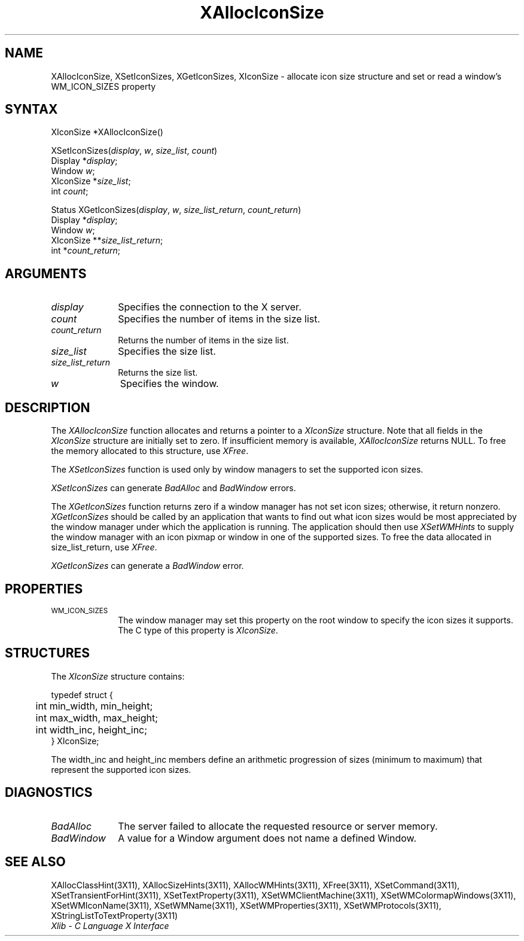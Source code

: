 .\" Copyright \(co 1985, 1986, 1987, 1988, 1989, 1990, 1991, 1994, 1996 X Consortium
.\"
.\" Permission is hereby granted, free of charge, to any person obtaining
.\" a copy of this software and associated documentation files (the
.\" "Software"), to deal in the Software without restriction, including
.\" without limitation the rights to use, copy, modify, merge, publish,
.\" distribute, sublicense, and/or sell copies of the Software, and to
.\" permit persons to whom the Software is furnished to do so, subject to
.\" the following conditions:
.\"
.\" The above copyright notice and this permission notice shall be included
.\" in all copies or substantial portions of the Software.
.\"
.\" THE SOFTWARE IS PROVIDED "AS IS", WITHOUT WARRANTY OF ANY KIND, EXPRESS
.\" OR IMPLIED, INCLUDING BUT NOT LIMITED TO THE WARRANTIES OF
.\" MERCHANTABILITY, FITNESS FOR A PARTICULAR PURPOSE AND NONINFRINGEMENT.
.\" IN NO EVENT SHALL THE X CONSORTIUM BE LIABLE FOR ANY CLAIM, DAMAGES OR
.\" OTHER LIABILITY, WHETHER IN AN ACTION OF CONTRACT, TORT OR OTHERWISE,
.\" ARISING FROM, OUT OF OR IN CONNECTION WITH THE SOFTWARE OR THE USE OR
.\" OTHER DEALINGS IN THE SOFTWARE.
.\"
.\" Except as contained in this notice, the name of the X Consortium shall
.\" not be used in advertising or otherwise to promote the sale, use or
.\" other dealings in this Software without prior written authorization
.\" from the X Consortium.
.\"
.\" Copyright \(co 1985, 1986, 1987, 1988, 1989, 1990, 1991 by
.\" Digital Equipment Corporation
.\"
.\" Portions Copyright \(co 1990, 1991 by
.\" Tektronix, Inc.
.\"
.\" Permission to use, copy, modify and distribute this documentation for
.\" any purpose and without fee is hereby granted, provided that the above
.\" copyright notice appears in all copies and that both that copyright notice
.\" and this permission notice appear in all copies, and that the names of
.\" Digital and Tektronix not be used in in advertising or publicity pertaining
.\" to this documentation without specific, written prior permission.
.\" Digital and Tektronix makes no representations about the suitability
.\" of this documentation for any purpose.
.\" It is provided ``as is'' without express or implied warranty.
.\" 
.ds xT X Toolkit Intrinsics \- C Language Interface
.ds xW Athena X Widgets \- C Language X Toolkit Interface
.ds xL Xlib \- C Language X Interface
.ds xC Inter-Client Communication Conventions Manual
.na
.de Ds
.nf
.\\$1D \\$2 \\$1
.ft 1
.\".ps \\n(PS
.\".if \\n(VS>=40 .vs \\n(VSu
.\".if \\n(VS<=39 .vs \\n(VSp
..
.de De
.ce 0
.if \\n(BD .DF
.nr BD 0
.in \\n(OIu
.if \\n(TM .ls 2
.sp \\n(DDu
.fi
..
.de FD
.LP
.KS
.TA .5i 3i
.ta .5i 3i
.nf
..
.de FN
.fi
.KE
.LP
..
.de IN		\" send an index entry to the stderr
..
.de C{
.KS
.nf
.D
.\"
.\"	choose appropriate monospace font
.\"	the imagen conditional, 480,
.\"	may be changed to L if LB is too
.\"	heavy for your eyes...
.\"
.ie "\\*(.T"480" .ft L
.el .ie "\\*(.T"300" .ft L
.el .ie "\\*(.T"202" .ft PO
.el .ie "\\*(.T"aps" .ft CW
.el .ft R
.ps \\n(PS
.ie \\n(VS>40 .vs \\n(VSu
.el .vs \\n(VSp
..
.de C}
.DE
.R
..
.de Pn
.ie t \\$1\fB\^\\$2\^\fR\\$3
.el \\$1\fI\^\\$2\^\fP\\$3
..
.de ZN
.ie t \fB\^\\$1\^\fR\\$2
.el \fI\^\\$1\^\fP\\$2
..
.de hN
.ie t <\fB\\$1\fR>\\$2
.el <\fI\\$1\fP>\\$2
..
.de NT
.ne 7
.ds NO Note
.if \\n(.$>$1 .if !'\\$2'C' .ds NO \\$2
.if \\n(.$ .if !'\\$1'C' .ds NO \\$1
.ie n .sp
.el .sp 10p
.TB
.ce
\\*(NO
.ie n .sp
.el .sp 5p
.if '\\$1'C' .ce 99
.if '\\$2'C' .ce 99
.in +5n
.ll -5n
.R
..
.		\" Note End -- doug kraft 3/85
.de NE
.ce 0
.in -5n
.ll +5n
.ie n .sp
.el .sp 10p
..
.ny0
.TH XAllocIconSize 3X11 "Release 6.4" "X Version 11" "XLIB FUNCTIONS"
.SH NAME
XAllocIconSize, XSetIconSizes, XGetIconSizes, XIconSize \- allocate icon size structure and set or read a window's WM_ICON_SIZES property
.SH SYNTAX
XIconSize *XAllocIconSize\^(\|)
.LP
XSetIconSizes\^(\^\fIdisplay\fP, \fIw\fP, \fIsize_list\fP, \fIcount\fP\^)
.br
      Display *\fIdisplay\fP\^;
.br
      Window \fIw\fP\^;
.br
      XIconSize *\fIsize_list\fP\^;
.br
      int \fIcount\fP\^;
.LP
Status XGetIconSizes\^(\^\fIdisplay\fP, \fIw\fP, \fIsize_list_return\fP, \fIcount_return\fP\^)
.br
      Display *\fIdisplay\fP\^;
.br
      Window \fIw\fP\^;
.br
      XIconSize **\fIsize_list_return\fP\^;
.br
      int *\fIcount_return\fP\^;
.SH ARGUMENTS
.IP \fIdisplay\fP 1i
Specifies the connection to the X server.
.IP \fIcount\fP 1i
Specifies the number of items in the size list.
.IP \fIcount_return\fP 1i
Returns the number of items in the size list.
.IP \fIsize_list\fP 1i
Specifies the size list.
.IP \fIsize_list_return\fP 1i
Returns the size list.
.IP \fIw\fP 1i
Specifies the window.
.SH DESCRIPTION
The
.ZN XAllocIconSize 
function allocates and returns a pointer to a
.ZN XIconSize 
structure.
Note that all fields in the
.ZN XIconSize
structure are initially set to zero.
If insufficient memory is available, 
.ZN XAllocIconSize
returns NULL.
To free the memory allocated to this structure,
use
.ZN XFree .
.LP
The
.ZN XSetIconSizes
function is used only by window managers to set the supported icon sizes.
.LP
.ZN XSetIconSizes
can generate
.ZN BadAlloc
and
.ZN BadWindow
errors.
.LP
The
.ZN XGetIconSizes
function returns zero if a window manager has not set icon sizes;
otherwise, it return nonzero.
.ZN XGetIconSizes
should be called by an application that
wants to find out what icon sizes would be most appreciated by the
window manager under which the application is running.
The application
should then use
.ZN XSetWMHints
to supply the window manager with an icon pixmap or window in one of the
supported sizes.
To free the data allocated in size_list_return, use
.ZN XFree .
.LP
.ZN XGetIconSizes
can generate a
.ZN BadWindow
error.
.SH PROPERTIES
.TP 1i
\s-1WM_ICON_SIZES\s+1
The window manager may set this property on the root window to
specify the icon sizes it supports.
The C type of this property is 
.ZN XIconSize .
.SH STRUCTURES
The
.ZN XIconSize
structure contains:
.LP
.IN "XIconSize" "" "@DEF@"
.Ds 0
.TA .5i 2.5i
.ta .5i 2.5i
typedef struct {
	int min_width, min_height;
	int max_width, max_height;
	int width_inc, height_inc;
} XIconSize;
.De
.LP
The width_inc and height_inc members define an arithmetic progression of
sizes (minimum to maximum) that represent the supported icon sizes.
.SH DIAGNOSTICS
.TP 1i
.ZN BadAlloc
The server failed to allocate the requested resource or server memory.
.TP 1i
.ZN BadWindow
A value for a Window argument does not name a defined Window.
.SH "SEE ALSO"
XAllocClassHint(3X11),
XAllocSizeHints(3X11),
XAllocWMHints(3X11),
XFree(3X11),
XSetCommand(3X11),
XSetTransientForHint(3X11),
XSetTextProperty(3X11),
XSetWMClientMachine(3X11),
XSetWMColormapWindows(3X11),
XSetWMIconName(3X11),
XSetWMName(3X11),
XSetWMProperties(3X11),
XSetWMProtocols(3X11),
XStringListToTextProperty(3X11)
.br
\fI\*(xL\fP
